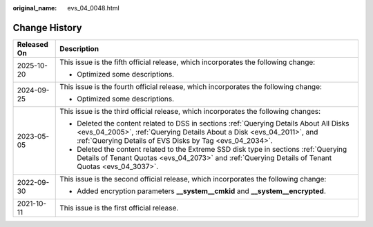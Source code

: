 :original_name: evs_04_0048.html

.. _evs_04_0048:

Change History
==============

+-----------------------------------+-----------------------------------------------------------------------------------------------------------------------------------------------------------------------------------------------------------------------------+
| Released On                       | Description                                                                                                                                                                                                                 |
+===================================+=============================================================================================================================================================================================================================+
| 2025-10-20                        | This issue is the fifth official release, which incorporates the following change:                                                                                                                                          |
|                                   |                                                                                                                                                                                                                             |
|                                   | -  Optimized some descriptions.                                                                                                                                                                                             |
+-----------------------------------+-----------------------------------------------------------------------------------------------------------------------------------------------------------------------------------------------------------------------------+
| 2024-09-25                        | This issue is the fourth official release, which incorporates the following change:                                                                                                                                         |
|                                   |                                                                                                                                                                                                                             |
|                                   | -  Optimized some descriptions.                                                                                                                                                                                             |
+-----------------------------------+-----------------------------------------------------------------------------------------------------------------------------------------------------------------------------------------------------------------------------+
| 2023-05-05                        | This issue is the third official release, which incorporates the following changes:                                                                                                                                         |
|                                   |                                                                                                                                                                                                                             |
|                                   | -  Deleted the content related to DSS in sections :ref:`Querying Details About All Disks <evs_04_2005>`, :ref:`Querying Details About a Disk <evs_04_2011>`, and :ref:`Querying Details of EVS Disks by Tag <evs_04_2034>`. |
|                                   | -  Deleted the content related to the Extreme SSD disk type in sections :ref:`Querying Details of Tenant Quotas <evs_04_2073>` and :ref:`Querying Details of Tenant Quotas <evs_04_3037>`.                                  |
+-----------------------------------+-----------------------------------------------------------------------------------------------------------------------------------------------------------------------------------------------------------------------------+
| 2022-09-30                        | This issue is the second official release, which incorporates the following change:                                                                                                                                         |
|                                   |                                                                                                                                                                                                                             |
|                                   | -  Added encryption parameters **\__system__cmkid** and **\__system__encrypted**.                                                                                                                                           |
+-----------------------------------+-----------------------------------------------------------------------------------------------------------------------------------------------------------------------------------------------------------------------------+
| 2021-10-11                        | This issue is the first official release.                                                                                                                                                                                   |
+-----------------------------------+-----------------------------------------------------------------------------------------------------------------------------------------------------------------------------------------------------------------------------+
